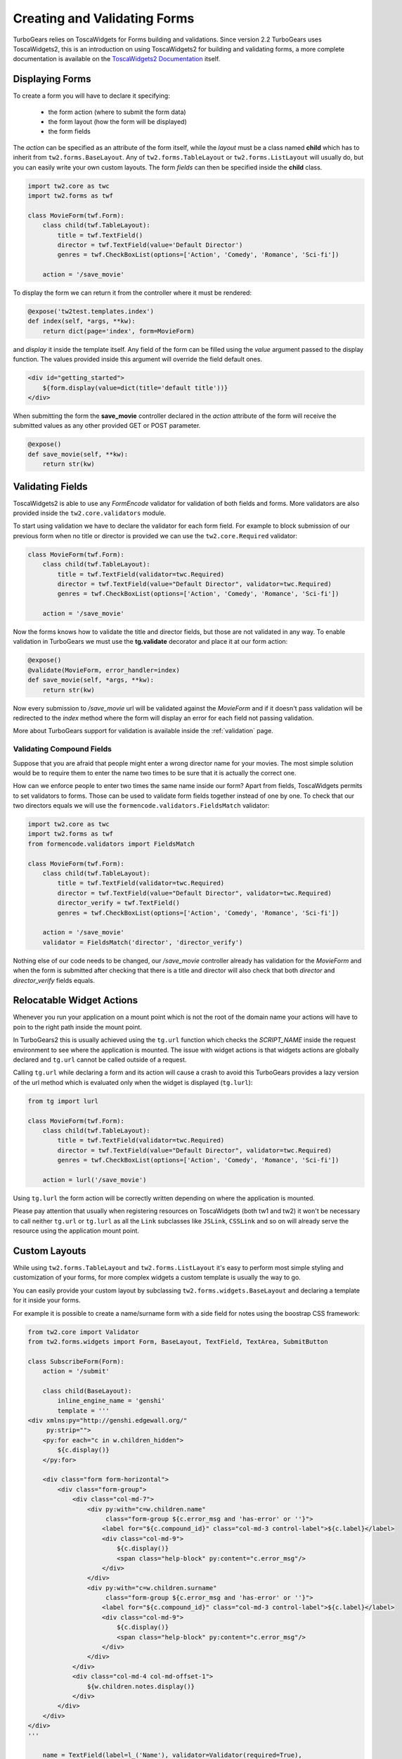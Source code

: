 .. _tw2forms:

=================================
Creating and Validating Forms
=================================

TurboGears relies on ToscaWidgets for Forms building and validations.
Since version 2.2 TurboGears uses ToscaWidgets2, this is an introduction
on using ToscaWidgets2 for building and validating forms, a more complete
documentation is available on the
`ToscaWidgets2 Documentation <http://tw2core.readthedocs.io/en/latest/index.html#>`_ itself.

Displaying Forms
======================

To create a form you will have to declare it specifying:

    * the form action (where to submit the form data)
    * the form layout (how the form will be displayed)
    * the form fields

The *action* can be specified as an attribute of the form itself, while the *layout*
must be a class named **child** which has to inherit from ``tw2.forms.BaseLayout``.
Any of ``tw2.forms.TableLayout`` or ``tw2.forms.ListLayout`` will usually do, but you
can easily write your own custom layouts. The form *fields* can then be specified
inside the **child** class.

.. code-block:: python

    import tw2.core as twc
    import tw2.forms as twf

    class MovieForm(twf.Form):
        class child(twf.TableLayout):
            title = twf.TextField()
            director = twf.TextField(value='Default Director')
            genres = twf.CheckBoxList(options=['Action', 'Comedy', 'Romance', 'Sci-fi'])

        action = '/save_movie'

To display the form we can return it from the controller where it must be rendered:

.. code-block:: python

    @expose('tw2test.templates.index')
    def index(self, *args, **kw):
        return dict(page='index', form=MovieForm)

and *display* it inside the template itself.
Any field of the form can be filled using the *value* argument passed to the
display function. The values provided inside this argument will override the
field default ones.

.. code-block:: html+genshi

    <div id="getting_started">
        ${form.display(value=dict(title='default title'))}
    </div>

When submitting the form the **save_movie** controller declared in the *action*
attribute of the form will receive the submitted values as any other provided
GET or POST parameter.

.. code-block:: python

    @expose()
    def save_movie(self, **kw):
        return str(kw)

Validating Fields
=====================

ToscaWidgets2 is able to use any `FormEncode` validator for validation of
both fields and forms. More validators are also provided inside the
``tw2.core.validators`` module.

To start using validation we have to declare the validator for each form field.
For example to block submission of our previous form when no title or director
is provided we can use the ``tw2.core.Required`` validator:

.. code-block:: python

    class MovieForm(twf.Form):
        class child(twf.TableLayout):
            title = twf.TextField(validator=twc.Required)
            director = twf.TextField(value="Default Director", validator=twc.Required)
            genres = twf.CheckBoxList(options=['Action', 'Comedy', 'Romance', 'Sci-fi'])

        action = '/save_movie'

Now the forms knows how to validate the title and director fields,
but those are not validated in any way.
To enable validation in TurboGears we must use the **tg.validate** decorator
and place it at our form action:

.. code-block:: python

    @expose()
    @validate(MovieForm, error_handler=index)
    def save_movie(self, *args, **kw):
        return str(kw)

Now every submission to */save_movie* url will be validated against
the *MovieForm* and if it doesn't pass validation will be redirected
to the *index* method where the form will display an error for each field
not passing validation.

More about TurboGears support for validation is available inside the
:ref:`validation` page.

Validating Compound Fields
-----------------------------

Suppose that you are afraid that people might enter a wrong director name
for your movies. The most simple solution would be to require them to
enter the name two times to be sure that it is actually the correct one.

How can we enforce people to enter two times the same name inside our form?
Apart from fields, ToscaWidgets permits to set validators to forms.
Those can be used to validate form fields together instead of one by one.
To check that our two directors equals we will use the
``formencode.validators.FieldsMatch`` validator:

.. code-block:: python

    import tw2.core as twc
    import tw2.forms as twf
    from formencode.validators import FieldsMatch

    class MovieForm(twf.Form):
        class child(twf.TableLayout):
            title = twf.TextField(validator=twc.Required)
            director = twf.TextField(value="Default Director", validator=twc.Required)
            director_verify = twf.TextField()
            genres = twf.CheckBoxList(options=['Action', 'Comedy', 'Romance', 'Sci-fi'])

        action = '/save_movie'
        validator = FieldsMatch('director', 'director_verify')

Nothing else of our code needs to be changed, our */save_movie* controller
already has validation for the *MovieForm* and when the form is submitted
after checking that there is a title and director will also check that
both *director* and *director_verify* fields equals.

Relocatable Widget Actions
===========================

Whenever you run your application on a mount point which is not the root of
the domain name your actions will have to poin to the right path inside the
mount point.

In TurboGears2 this is usually achieved using the ``tg.url`` function which
checks the `SCRIPT_NAME` inside the request environment to see where
the application is mounted. The issue with widget actions is that widgets
actions are globally declared and ``tg.url`` cannot be called outside of
a request.

Calling ``tg.url`` while declaring a form and its action will cause a crash
to avoid this TurboGears provides a lazy version of the url method which
is evaluated only when the widget is displayed (``tg.lurl``):

.. code-block:: python

    from tg import lurl

    class MovieForm(twf.Form):
        class child(twf.TableLayout):
            title = twf.TextField(validator=twc.Required)
            director = twf.TextField(value="Default Director", validator=twc.Required)
            genres = twf.CheckBoxList(options=['Action', 'Comedy', 'Romance', 'Sci-fi'])

        action = lurl('/save_movie')

Using ``tg.lurl`` the form action will be correctly written depending on
where the application is mounted.

Please pay attention that usually when registering resources on ToscaWidgets (both
tw1 and tw2) it won't be necessary to call neither ``tg.url`` or ``tg.lurl`` as
all the ``Link`` subclasses like ``JSLink``, ``CSSLink`` and so on will already
serve the resource using the application mount point.

Custom Layouts
===========================

While using ``tw2.forms.TableLayout`` and ``tw2.forms.ListLayout`` it's easy to perform
most simple styling and customization of your forms, for more complex widgets
a custom template is usually the way to go.

You can easily provide your custom layout by subclassing ``tw2.forms.widgets.BaseLayout``
and declaring a template for it inside your forms.

For example it is possible to create a name/surname form with a side field for notes
using the boostrap CSS framework:

.. code-block:: python

    from tw2.core import Validator
    from tw2.forms.widgets import Form, BaseLayout, TextField, TextArea, SubmitButton

    class SubscribeForm(Form):
        action = '/submit'

        class child(BaseLayout):
            inline_engine_name = 'genshi'
            template = '''
    <div xmlns:py="http://genshi.edgewall.org/"
         py:strip="">
        <py:for each="c in w.children_hidden">
            ${c.display()}
        </py:for>

        <div class="form form-horizontal">
            <div class="form-group">
                <div class="col-md-7">
                    <div py:with="c=w.children.name"
                         class="form-group ${c.error_msg and 'has-error' or ''}">
                        <label for="${c.compound_id}" class="col-md-3 control-label">${c.label}</label>
                        <div class="col-md-9">
                            ${c.display()}
                            <span class="help-block" py:content="c.error_msg"/>
                        </div>
                    </div>
                    <div py:with="c=w.children.surname"
                         class="form-group ${c.error_msg and 'has-error' or ''}">
                        <label for="${c.compound_id}" class="col-md-3 control-label">${c.label}</label>
                        <div class="col-md-9">
                            ${c.display()}
                            <span class="help-block" py:content="c.error_msg"/>
                        </div>
                    </div>
                </div>
                <div class="col-md-4 col-md-offset-1">
                    ${w.children.notes.display()}
                </div>
            </div>
        </div>
    </div>
    '''

        name = TextField(label=l_('Name'), validator=Validator(required=True),
                         css_class="form-control")
        surname = TextField(label=l_('Surname'), validator=Validator(required=True),
                            css_class="form-control")
        notes = TextArea(label=None, placeholder=l_("Notes"),
                         css_class="form-control", rows=8)

        submit = SubmitButton(css_class='btn btn-primary', value=l_('Create'))

